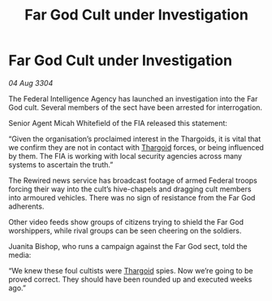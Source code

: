 :PROPERTIES:
:ID:       062e2d01-d033-4890-a8f9-192f93d96fea
:END:
#+title: Far God Cult under Investigation
#+filetags: :3304:galnet:

* Far God Cult under Investigation

/04 Aug 3304/

The Federal Intelligence Agency has launched an investigation into the Far God cult. Several members of the sect have been arrested for interrogation. 

Senior Agent Micah Whitefield of the FIA released this statement: 

“Given the organisation’s proclaimed interest in the Thargoids, it is vital that we confirm they are not in contact with [[id:09343513-2893-458e-a689-5865fdc32e0a][Thargoid]] forces, or being influenced by them. The FIA is working with local security agencies across many systems to ascertain the truth.” 

The Rewired news service has broadcast footage of armed Federal troops forcing their way into the cult’s hive-chapels and dragging cult members into armoured vehicles. There was no sign of resistance from the Far God adherents.  

Other video feeds show groups of citizens trying to shield the Far God worshippers, while rival groups can be seen cheering on the soldiers. 

Juanita Bishop, who runs a campaign against the Far God sect, told the media: 

“We knew these foul cultists were [[id:09343513-2893-458e-a689-5865fdc32e0a][Thargoid]] spies. Now we’re going to be proved correct. They should have been rounded up and executed weeks ago.”

